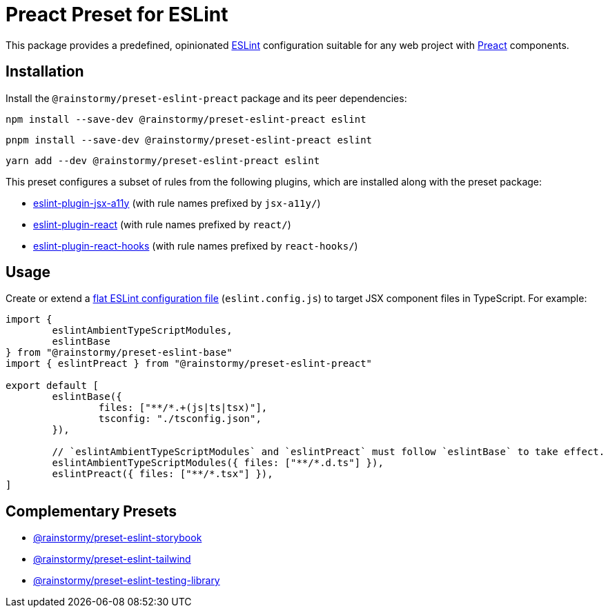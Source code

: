 = Preact Preset for ESLint
:experimental:
:source-highlighter: highlight.js

This package provides a predefined, opinionated https://eslint.org[ESLint] configuration suitable for any web project with https://preactjs.com[Preact] components.

== Installation
Install the `@rainstormy/preset-eslint-preact` package and its peer dependencies:

[source,shell]
----
npm install --save-dev @rainstormy/preset-eslint-preact eslint
----

[source,shell]
----
pnpm install --save-dev @rainstormy/preset-eslint-preact eslint
----

[source,shell]
----
yarn add --dev @rainstormy/preset-eslint-preact eslint
----

This preset configures a subset of rules from the following plugins, which are installed along with the preset package:

* https://github.com/jsx-eslint/eslint-plugin-jsx-a11y#supported-rules[eslint-plugin-jsx-a11y] (with rule names prefixed by `jsx-a11y/`)
* https://github.com/jsx-eslint/eslint-plugin-react#list-of-supported-rules[eslint-plugin-react] (with rule names prefixed by `react/`)
* https://github.com/facebook/react/tree/main/packages/eslint-plugin-react-hooks#custom-configuration[eslint-plugin-react-hooks] (with rule names prefixed by `react-hooks/`)

== Usage
Create or extend a https://eslint.org/docs/latest/use/configure/configuration-files-new[flat ESLint configuration file] (`eslint.config.js`) to target JSX component files in TypeScript.
For example:

[source,javascript]
----
import {
	eslintAmbientTypeScriptModules,
	eslintBase
} from "@rainstormy/preset-eslint-base"
import { eslintPreact } from "@rainstormy/preset-eslint-preact"

export default [
	eslintBase({
		files: ["**/*.+(js|ts|tsx)"],
		tsconfig: "./tsconfig.json",
	}),

	// `eslintAmbientTypeScriptModules` and `eslintPreact` must follow `eslintBase` to take effect.
	eslintAmbientTypeScriptModules({ files: ["**/*.d.ts"] }),
	eslintPreact({ files: ["**/*.tsx"] }),
]
----

== Complementary Presets
* https://github.com/rainstormy/presets-web/tree/main/packages/preset-eslint-storybook[@rainstormy/preset-eslint-storybook]
* https://github.com/rainstormy/presets-web/tree/main/packages/preset-eslint-tailwind[@rainstormy/preset-eslint-tailwind]
* https://github.com/rainstormy/presets-web/tree/main/packages/preset-eslint-testing-library[@rainstormy/preset-eslint-testing-library]

